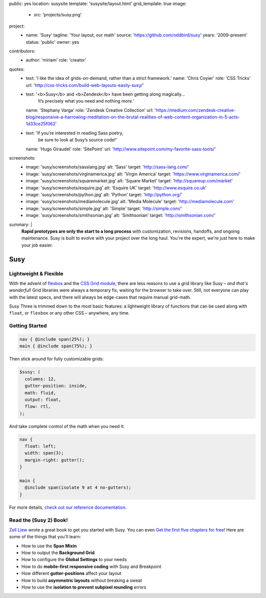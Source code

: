 public: yes
location: susysite
template: 'susysite/layout.html'
grid_template: true
image:
  - src: 'projects/susy.png'
project:
  - name: 'Susy'
    tagline: 'Your layout, our math'
    source: 'https://github.com/oddbird/susy'
    years: '2009-present'
    status: 'public'
    owner: yes
contributors:
  - author: 'miriam'
    role: 'creator'
quotes:
  - text: 'I like the idea of grids-on-demand, rather than a strict framework.'
    name: 'Chris Coyier'
    role: 'CSS Tricks'
    url: 'http://css-tricks.com/build-web-layouts-easily-susy/'
  - text: '<b>Susy</b> and <b>Zendesk</b> have been getting along magically…
           It’s precisely what you need and nothing more.'
    name: 'Stephany Varga'
    role: 'Zendesk Creative Collection'
    url: 'https://medium.com/zendesk-creative-blog/responsive-a-harrowing-meditation-on-the-brutal-realities-of-web-content-organization-in-5-acts-1d33ce25f062'
  - text: 'If you’re interested in reading Sass poetry,
           be sure to look at Susy’s source code!'
    name: 'Hugo Giraudel'
    role: 'SitePoint'
    url: 'http://www.sitepoint.com/my-favorite-sass-tools/'
screenshots:
  - image: 'susy/screenshots/sasslang.jpg'
    alt: 'Sass'
    target: 'http://sass-lang.com/'
  - image: 'susy/screenshots/virginamerica.jpg'
    alt: 'Virgin America'
    target: 'https://www.virginamerica.com/'
  - image: 'susy/screenshots/squaremarket.jpg'
    alt: 'Square Market'
    target: 'http://squareup.com/market'
  - image: 'susy/screenshots/esquire.jpg'
    alt: 'Esquire UK'
    target: 'http://www.esquire.co.uk'
  - image: 'susy/screenshots/python.jpg'
    alt: 'Python'
    target: 'http://python.org/'
  - image: 'susy/screenshots/mediamolecule.jpg'
    alt: 'Media Molecule'
    target: 'http://mediamolecule.com'
  - image: 'susy/screenshots/simple.jpg'
    alt: 'Simple'
    target: 'http://simple.com/'
  - image: 'susy/screenshots/smithsonian.jpg'
    alt: 'Smithsonian'
    target: 'http://smithsonian.com/'
summary: |
  **Rapid prototypes are only the start to a long process**
  with customization, revisions, handoffs, and ongoing maintenance.
  Susy is built to evolve with your project over the long haul.
  You're the expert,
  we're just here to make your job easier.


Susy
====

.. ---------------------------------
.. callmacro:: content.macros.j2#rst
  :tag: 'start'

Lightweight & Flexible
----------------------

.. image:: https://badge.fury.io/js/susy.svg
  :alt: 'npm package'
  :target: https://www.npmjs.com/package/susy

.. image:: https://travis-ci.org/oddbird/susy.svg
  :alt: 'build status'
  :target: https://travis-ci.org/oddbird/susy

With the advent of `flexbox`_
and the `CSS Grid module`_,
there are less reasons to use a grid library like Susy –
*and that's wonderful*!
Grid libraries were always a temporary fix,
waiting for the browser to take over.
Still,
not everyone can play with the latest specs,
and there will always be edge-cases
that require manual grid-math.

Susy Three is trimmed down to the most basic features:
a lightweight library of functions
that can be used along with ``float``,
or ``flexbox``
or any other CSS –
anywhere, any time.

.. _flexbox: #@@@
.. _CSS Grid module: #@@@

.. callmacro:: content.macros.j2#link_button
  :url: '#@@@'

  Read the article

.. callmacro:: content.macros.j2#rst
  :tag: 'end'
.. ---------------------------------


.. callmacro:: content.macros.j2#divider
.. callmacro:: content.macros.j2#get_quotes
  :slug: 'open-source/susy'
  :index: 1
.. callmacro:: content.macros.j2#divider

.. callmacro:: content.macros.j2#gallery
  :title: 'Featured Sites'
  :slug: 'open-source/susy'
  :data: 'screenshots'
  :caption: '<a href="#@@@">See the full list, and add your site »</a>'
  :module: true
  :duo: true

.. callmacro:: content.macros.j2#divider
.. callmacro:: content.macros.j2#get_quotes
  :slug: 'open-source/susy'
  :index: 2
.. callmacro:: content.macros.j2#divider


.. ---------------------------------
.. callmacro:: content.macros.j2#rst
  :tag: 'start'

Getting Started
---------------



.. code-block:: scss

  nav { @include span(25%); }
  main { @include span(75%); }

Then stick around for fully customizable grids:

.. code-block:: scss

  $susy: (
    columns: 12,
    gutter-position: inside,
    math: fluid,
    output: float,
    flow: rtl,
  );

And take complete control of the math
when you need it:

.. code-block:: scss

  nav {
    float: left;
    width: span(3);
    margin-right: gutter();
  }

  main {
    @include span(isolate 9 at 4 no-gutters);
  }


.. _Get started: http://susydocs.oddbird.net/en/latest/install/


For more details,
`check out our reference documentation`_.

.. _check out our reference documentation: http://susydocs.oddbird.net/en/latest/install/


.. callmacro:: content.macros.j2#rst
  :tag: 'end'
.. ---------------------------------


.. callmacro:: content.macros.j2#divider
.. callmacro:: content.macros.j2#get_quotes
  :slug: 'open-source/susy'
  :index: 3
.. callmacro:: content.macros.j2#divider


.. ---------------------------------
.. callmacro:: content.macros.j2#rst
  :tag: 'start'


Read the (Susy 2) Book!
-----------------------

`Zell Liew`_ wrote a great book to get you started with Susy.
You can even `Get the first five chapters for free`_!
Here are some of the things that you'll learn:

- How to use the **Span Mixin**
- How to output the **Background Grid**
- How to configure the **Global Settings** to your needs
- How to do **mobile-first responsive coding** with Susy and Breakpoint
- How different **gutter-positions** affect your layout
- How to build **asymmetric layouts** without breaking a sweat
- How to use the **isolation to prevent subpixel rounding** errors

.. _Zell Liew: http://zell-weekeat.com/
.. _Get the first five chapters for free: http://zell-weekeat.com/learnsusy/#signup


.. callmacro:: content.macros.j2#rst
  :tag: 'end'
.. ---------------------------------

